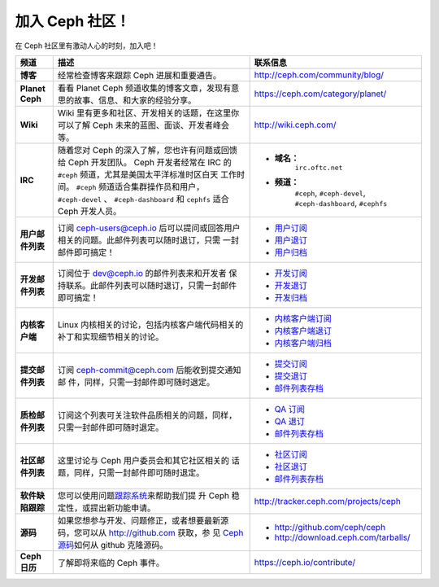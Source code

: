 .. _Get Involved:

=================
 加入 Ceph 社区！
=================

在 Ceph 社区里有激动人心的时刻，加入吧！

+----------------------+-------------------------------------------------+-----------------------------------------------+
| 频道                 | 描述                                            | 联系信息                                      |
+======================+=================================================+===============================================+
| **博客**             | 经常检查博客来跟踪 Ceph 进展和重要通告。        | http://ceph.com/community/blog/               |
|                      |                                                 |                                               |
+----------------------+-------------------------------------------------+-----------------------------------------------+
| **Planet Ceph**      | 看看 Planet Ceph 频道收集的博客文章，发现有意   | https://ceph.com/category/planet/             |
|                      | 思的故事、信息、和大家的经验分享。              |                                               |
|                      |                                                 |                                               |
+----------------------+-------------------------------------------------+-----------------------------------------------+
| **Wiki**             | Wiki 里有更多和社区、开发相关的话题，在这里你   | http://wiki.ceph.com/                         |
|                      | 可以了解 Ceph 未来的蓝图、面谈、开发者峰会等。  |                                               |
|                      |                                                 |                                               |
|                      |                                                 |                                               |
+----------------------+-------------------------------------------------+-----------------------------------------------+
| **IRC**              | 随着您对 Ceph 的深入了解，您也许有问题或回馈    |                                               |
|                      | 给 Ceph 开发团队。 Ceph 开发者经常在 IRC 的     | - **域名：**                                  |
|                      | ``#ceph`` 频道，尤其是美国太平洋标准时区白天    |     ``irc.oftc.net``                          |
|                      | 工作时间。 ``#ceph`` 频道适合集群操作员和用户， | - **频道：**                                  |
|                      | ``#ceph-devel`` 、 ``#ceph-dashboard`` 和       |     ``#ceph``,                                |
|                      | ``cephfs`` 适合 Ceph 开发人员。                 |     ``#ceph-devel``,                          |
|                      |                                                 |     ``#ceph-dashboard``,                      |
|                      |                                                 |     ``#cephfs``                               |
|                      |                                                 |                                               |
+----------------------+-------------------------------------------------+-----------------------------------------------+
|                      |                                                 |                                               |
| **用户邮件列表**     | 订阅 ceph-users@ceph.io  后可以提问或回答用户   | - `用户订阅`_                                 |
|                      | 相关的问题。此邮件列表可以随时退订，只需        | - `用户退订`_                                 |
|                      | 一封邮件即可搞定！                              | - `用户归档`_                                 |
|                      |                                                 |                                               |
+----------------------+-------------------------------------------------+-----------------------------------------------+
|                      |                                                 |                                               |
| **开发邮件列表**     | 订阅位于  dev@ceph.io 的邮件列表来和开发者      | - `开发订阅`_                                 |
|                      | 保持联系。此邮件列表可以随时退订，只需一封邮件  | - `开发退订`_                                 |
|                      | 即可搞定！                                      | - `开发归档`_                                 |
|                      |                                                 |                                               |
+----------------------+-------------------------------------------------+-----------------------------------------------+
| **内核客户端**       | Linux 内核相关的讨论，包括内核客户端代码相关的  | - `内核客户端订阅`_                           |
|                      | 补丁和实现细节相关的讨论。                      | - `内核客户端退订`_                           |
|                      |                                                 | - `内核客户端归档`_                           |
+----------------------+-------------------------------------------------+-----------------------------------------------+
| **提交邮件列表**     | 订阅 ceph-commit@ceph.com 后能收到提交通知邮    | - `提交订阅`_                                 |
|                      | 件，同样，只需一封邮件即可随时退定。            | - `提交退订`_                                 |
|                      |                                                 | - `邮件列表存档`_                             |
+----------------------+-------------------------------------------------+-----------------------------------------------+
| **质检邮件列表**     | 订阅这个列表可关注软件品质相关的问题，同样，    | - `QA 订阅`_                                  |
|                      | 只需一封邮件即可随时退定。                      | - `QA 退订`_                                  |
|                      |                                                 | - `邮件列表存档`_                             |
|                      |                                                 |                                               |
+----------------------+-------------------------------------------------+-----------------------------------------------+
| **社区邮件列表**     | 这里讨论与 Ceph 用户委员会和其它社区相关的      | - `社区订阅`_                                 |
|                      | 话题，同样，只需一封邮件即可随时退定。          | - `社区退订`_                                 |
|                      |                                                 | - `邮件列表存档`_                             |
|                      |                                                 |                                               |
+----------------------+-------------------------------------------------+-----------------------------------------------+
| **软件缺陷跟踪**     | 您可以使用问题\ `跟踪系统`_\ 来帮助我们提       | http://tracker.ceph.com/projects/ceph         |
|                      | 升 Ceph 稳定性，或提出新功能申请。              |                                               |
|                      |                                                 |                                               |
+----------------------+-------------------------------------------------+-----------------------------------------------+
| **源码**             | 如果您想参与开发、问题修正，或者想要最新源      |                                               |
|                      | 码，您可以从  http://github.com 获取，参        | - http://github.com/ceph/ceph                 |
|                      | 见 `Ceph 源码`_\ 如何从 github 克隆源码。       | - http://download.ceph.com/tarballs/          |
|                      |                                                 |                                               |
+----------------------+-------------------------------------------------+-----------------------------------------------+
| **Ceph 日历**        | 了解即将来临的 Ceph 事件。                      | https://ceph.io/contribute/                   |
+----------------------+-------------------------------------------------+-----------------------------------------------+





.. _开发订阅: mailto:dev-request@ceph.io?body=subscribe
.. _开发退订: mailto:dev-request@ceph.io?body=unsubscribe
.. _内核客户端订阅: mailto:majordomo@vger.kernel.org?body=subscribe+ceph-devel
.. _内核客户端退订: mailto:majordomo@vger.kernel.org?body=unsubscribe+ceph-devel
.. _用户订阅: mailto:ceph-users-request@ceph.io?body=subscribe
.. _用户退订: mailto:ceph-users-request@ceph.io?body=unsubscribe
.. _社区订阅: mailto:ceph-community-join@lists.ceph.com
.. _社区退订: mailto:ceph-community-leave@lists.ceph.com
.. _提交订阅: mailto:ceph-commit-join@lists.ceph.com
.. _提交退订: mailto:ceph-commit-leave@lists.ceph.com
.. _QA 订阅: mailto:ceph-qa-join@lists.ceph.com
.. _QA 退订: mailto:ceph-qa-leave@lists.ceph.com
.. _开发归档: https://lists.ceph.io/hyperkitty/list/dev@ceph.io/
.. _用户归档: https://lists.ceph.io/hyperkitty/list/ceph-users@ceph.io/
.. _内核客户端归档: https://www.spinics.net/lists/ceph-devel/
.. _邮件列表存档: http://lists.ceph.com/
.. _博客: http://ceph.com/community/blog/
.. _跟踪系统: http://tracker.ceph.com/
.. _Ceph 源码: http://github.com/ceph/ceph
